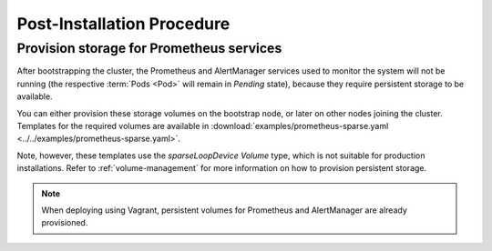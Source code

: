 Post-Installation Procedure
===========================

.. _Provision Prometheus storage:

Provision storage for Prometheus services
^^^^^^^^^^^^^^^^^^^^^^^^^^^^^^^^^^^^^^^^^
After bootstrapping the cluster, the Prometheus and AlertManager services used
to monitor the system will not be running (the respective :term:`Pods <Pod>`
will remain in *Pending* state), because they require persistent storage to be
available.

You can either provision these storage volumes on the bootstrap
node, or later on other nodes joining the cluster. Templates for the required
volumes are available in :download:`examples/prometheus-sparse.yaml
<../../examples/prometheus-sparse.yaml>`.

Note, however, these templates use the `sparseLoopDevice` *Volume* type, which
is not suitable for production installations. Refer to :ref:`volume-management`
for more information on how to provision persistent storage.

.. note::

   When deploying using Vagrant, persistent volumes for Prometheus and
   AlertManager are already provisioned.

.. todo::

   - Explain in one sentence why it is needed
   - Procedure
   - Troubleshooting if needed

